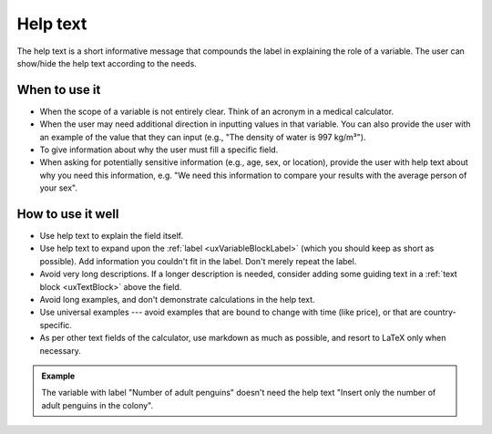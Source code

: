 .. _uxVariableBlockHelpText:

Help text
=========

The help text is a short informative message that compounds the label in explaining the role of a variable.
The user can show/hide the help text according to the needs.

When to use it
^^^^^^^^^^^^^^

* When the scope of a variable is not entirely clear. Think of an acronym in a medical calculator.

* When the user may need additional direction in inputting values in that variable. You can also provide the user with an example of the value that they can input (e.g., "The density of water is 997 kg/m³").

* To give information about why the user must fill a specific field.

* When asking for potentially sensitive information (e.g., age, sex, or location), provide the user with help text about why you need this information, e.g. "We need this information to compare your results with the average person of your sex".

How to use it well
^^^^^^^^^^^^^^^^^^

* Use help text to explain the field itself.

* Use help text to expand upon the :ref:`label <uxVariableBlockLabel>` (which you should keep as short as possible). Add information you couldn't fit in the label. Don't merely repeat the label.

* Avoid very long descriptions. If a longer description is needed, consider adding some guiding text in a :ref:`text block <uxTextBlock>` above the field. 

* Avoid long examples, and don't demonstrate calculations in the help text.

* Use universal examples --- avoid examples that are bound to change with time (like price), or that are country-specific. 

* As per other text fields of the calculator, use markdown as much as possible, and resort to LaTeX only when necessary.

.. admonition:: Example

    The variable with label "Number of adult penguins" doesn't need the help text "Insert only the number of adult penguins in the colony".
